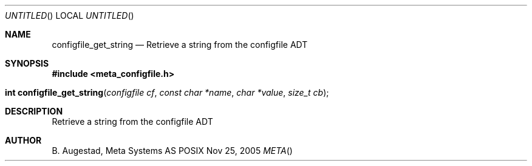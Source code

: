 .Dd Nov 25, 2005
.Os POSIX
.Dt META
.Th configfile_get_string 3
.Sh NAME
.Nm configfile_get_string
.Nd Retrieve a string from the configfile ADT
.Sh SYNOPSIS
.Fd #include <meta_configfile.h>
.Fo "int configfile_get_string"
.Fa "configfile cf"
.Fa "const char *name"
.Fa "char *value"
.Fa "size_t cb"
.Fc
.Sh DESCRIPTION
Retrieve a string from the configfile ADT
.Sh AUTHOR
.An B. Augestad, Meta Systems AS


